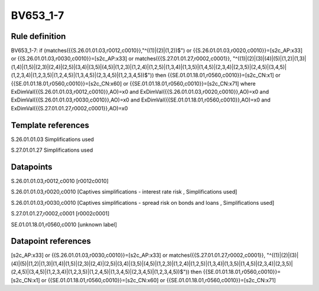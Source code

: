 =========
BV653_1-7
=========

Rule definition
---------------

BV653_1-7: if (matches({{S.26.01.01.03,r0012,c0010}},"^((1)|(2)|(1,2))$") or {{S.26.01.01.03,r0020,c0010}}=[s2c_AP:x33] or {{S.26.01.01.03,r0030,c0010}}=[s2c_AP:x33] or matches({{S.27.01.01.27,r0002,c0001}}, "^((1)|(2)|(3)|(4)|(5)|(1,2)|(1,3)|(1,4)|(1,5)|(2,3)|(2,4)|(2,5)|(3,4)|(3,5)|(4,5)|(1,2,3)|(1,2,4)|(1,2,5)|(1,3,4)|(1,3,5)|(1,4,5)|(2,3,4)|(2,3,5)|(2,4,5)|(3,4,5)|(1,2,3,4)|(1,2,3,5)|(1,2,4,5)|(1,3,4,5)|(2,3,4,5)|(1,2,3,4,5))$")) then {{SE.01.01.18.01,r0560,c0010}}=[s2c_CN:x1] or {{SE.01.01.18.01,r0560,c0010}}=[s2c_CN:x60] or {{SE.01.01.18.01,r0560,c0010}}=[s2c_CN:x71] where ExDimVal({{S.26.01.01.03,r0012,c0010}},AO)=x0 and ExDimVal({{S.26.01.01.03,r0020,c0010}},AO)=x0 and ExDimVal({{S.26.01.01.03,r0030,c0010}},AO)=x0 and ExDimVal({{SE.01.01.18.01,r0560,c0010}},AO)=x0 and ExDimVal({{S.27.01.01.27,r0002,c0001}},AO)=x0


Template references
-------------------

S.26.01.01.03 Simplifications used

S.27.01.01.27 Simplifications used


Datapoints
----------

S.26.01.01.03,r0012,c0010 [r0012c0010]

S.26.01.01.03,r0020,c0010 [Captives simplifications - interest rate risk , Simplifications used]

S.26.01.01.03,r0030,c0010 [Captives simplifications - spread risk on bonds and loans , Simplifications used]

S.27.01.01.27,r0002,c0001 [r0002c0001]

SE.01.01.18.01,r0560,c0010 [unknown label]


Datapoint references
--------------------

[s2c_AP:x33] or {{S.26.01.01.03,r0030,c0010}}=[s2c_AP:x33] or matches({{S.27.01.01.27,r0002,c0001}}, "^((1)|(2)|(3)|(4)|(5)|(1,2)|(1,3)|(1,4)|(1,5)|(2,3)|(2,4)|(2,5)|(3,4)|(3,5)|(4,5)|(1,2,3)|(1,2,4)|(1,2,5)|(1,3,4)|(1,3,5)|(1,4,5)|(2,3,4)|(2,3,5)|(2,4,5)|(3,4,5)|(1,2,3,4)|(1,2,3,5)|(1,2,4,5)|(1,3,4,5)|(2,3,4,5)|(1,2,3,4,5))$")) then {{SE.01.01.18.01,r0560,c0010}}=[s2c_CN:x1] or {{SE.01.01.18.01,r0560,c0010}}=[s2c_CN:x60] or {{SE.01.01.18.01,r0560,c0010}}=[s2c_CN:x71]